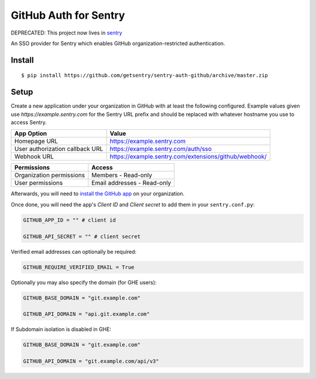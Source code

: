 GitHub Auth for Sentry
======================
DEPRECATED: This project now lives in `sentry <https://github.com/getsentry/sentry/tree/master/src/sentry/auth/providers/github>`_

An SSO provider for Sentry which enables GitHub organization-restricted authentication.

Install
-------

::

    $ pip install https://github.com/getsentry/sentry-auth-github/archive/master.zip

Setup
-----

Create a new application under your organization in GitHub with at least the following configured. Example values given use `https://example.sentry.com` for the Sentry URL prefix and should be replaced with whatever hostname you use to access Sentry.

===============================  =====================================================
App Option                       Value
===============================  =====================================================
Homepage URL                     https://example.sentry.com
User authorization callback URL  https://example.sentry.com/auth/sso
Webhook URL                      https://example.sentry.com/extensions/github/webhook/
===============================  =====================================================

========================  ===========================
Permissions               Access
========================  ===========================
Organization permissions  Members - Read-only
User permissions          Email addresses - Read-only
========================  ===========================

Afterwards, you will need to `install the GitHub app`__ on your organization.

Once done, you will need the app's `Client ID` and `Client secret` to add them in your ``sentry.conf.py``:

.. code-block:: python

    GITHUB_APP_ID = "" # client id

    GITHUB_API_SECRET = "" # client secret


Verified email addresses can optionally be required:

.. code-block:: python

    GITHUB_REQUIRE_VERIFIED_EMAIL = True


Optionally you may also specify the domain (for GHE users):

.. code-block:: python

    GITHUB_BASE_DOMAIN = "git.example.com"

    GITHUB_API_DOMAIN = "api.git.example.com"


If Subdomain isolation is disabled in GHE:

.. code-block:: python

    GITHUB_BASE_DOMAIN = "git.example.com"

    GITHUB_API_DOMAIN = "git.example.com/api/v3"

__ https://developer.github.com/apps/installing-github-apps/#installing-your-private-github-app-on-your-repository
